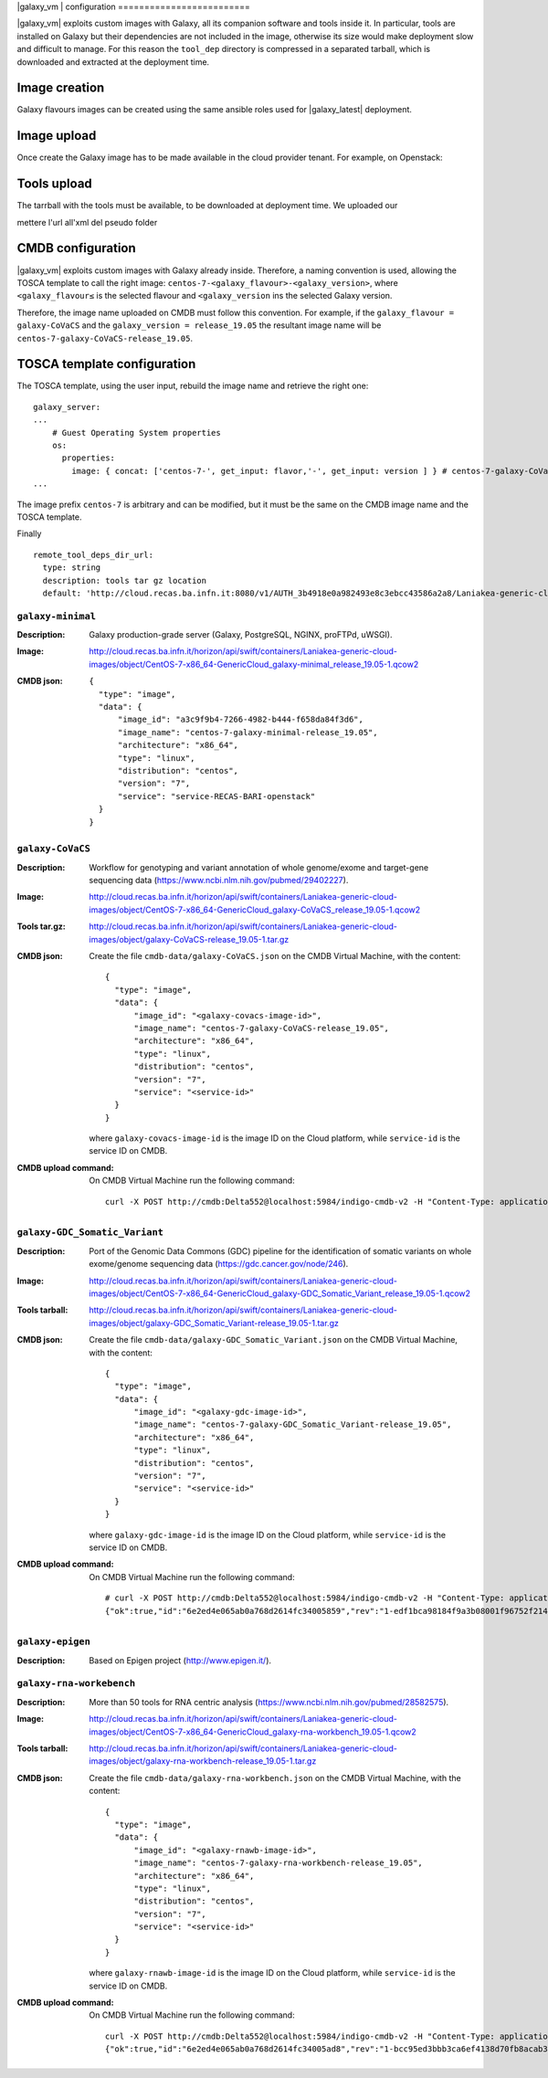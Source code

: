 |galaxy_vm| configuration
=========================

|galaxy_vm| exploits custom images with Galaxy, all its companion software and tools inside it. In particular, tools are installed on Galaxy but their dependencies are not included in the image, otherwise its size would make deployment slow and difficult to manage. For this reason the ``tool_dep`` directory is compressed in a separated tarball, which is downloaded and extracted at the deployment time.

Image creation
--------------

Galaxy flavours images can be created using the same ansible roles used for |galaxy_latest| deployment. 

Image upload
------------

Once create the Galaxy image has to be made available in the cloud provider tenant. For example, on Openstack:

Tools upload
------------

The tarrball with the tools must be available, to be downloaded at deployment time. We uploaded our


mettere l'url all'xml del pseudo folder

CMDB configuration
------------------

|galaxy_vm| exploits custom images with Galaxy already inside. Therefore, a naming convention is used, allowing the TOSCA template to call the right image: ``centos-7-<galaxy_flavour>-<galaxy_version>``, where ``<galaxy_flavour≤`` is the selected flavour and ``<galaxy_version`` ins the selected Galaxy version.

Therefore, the image name uploaded on CMDB must follow this convention. For example, if the ``galaxy_flavour = galaxy-CoVaCS`` and the ``galaxy_version = release_19.05`` the resultant image name will be ``centos-7-galaxy-CoVaCS-release_19.05``.



TOSCA template configuration
----------------------------

The TOSCA template, using the user input, rebuild the image name and retrieve the right one:

::

  galaxy_server:
  ...
      # Guest Operating System properties
      os:
        properties:
          image: { concat: ['centos-7-', get_input: flavor,'-', get_input: version ] } # centos-7-galaxy-CoVaCS-release_19.05
  ...

The image prefix ``centos-7`` is arbitrary and can be modified, but it must be the same on the CMDB image name and the TOSCA template.

Finally


::

    remote_tool_deps_dir_url:
      type: string
      description: tools tar gz location
      default: 'http://cloud.recas.ba.infn.it:8080/v1/AUTH_3b4918e0a982493e8c3ebcc43586a2a8/Laniakea-generic-cloud-images'



******************
``galaxy-minimal``
******************

:Description:
	Galaxy production-grade server (Galaxy, PostgreSQL, NGINX, proFTPd, uWSGI).

:Image:
	http://cloud.recas.ba.infn.it/horizon/api/swift/containers/Laniakea-generic-cloud-images/object/CentOS-7-x86_64-GenericCloud_galaxy-minimal_release_19.05-1.qcow2

:CMDB json:
	::

	  {
	    "type": "image",
	    "data": {
	        "image_id": "a3c9f9b4-7266-4982-b444-f658da84f3d6",
	        "image_name": "centos-7-galaxy-minimal-release_19.05",
	        "architecture": "x86_64",
	        "type": "linux",
	        "distribution": "centos",
	        "version": "7",
	        "service": "service-RECAS-BARI-openstack"
	    }
	  }

******************
``galaxy-CoVaCS``
******************

:Description:
	Workflow for genotyping and variant annotation of whole genome/exome and target-gene sequencing data (https://www.ncbi.nlm.nih.gov/pubmed/29402227).

:Image:
	http://cloud.recas.ba.infn.it/horizon/api/swift/containers/Laniakea-generic-cloud-images/object/CentOS-7-x86_64-GenericCloud_galaxy-CoVaCS_release_19.05-1.qcow2

:Tools tar.gz:
	http://cloud.recas.ba.infn.it/horizon/api/swift/containers/Laniakea-generic-cloud-images/object/galaxy-CoVaCS-release_19.05-1.tar.gz

:CMDB json:
	Create the file ``cmdb-data/galaxy-CoVaCS.json`` on the CMDB Virtual Machine, with the content:

	::

	  {
	    "type": "image",
	    "data": {
	        "image_id": "<galaxy-covacs-image-id>",
	        "image_name": "centos-7-galaxy-CoVaCS-release_19.05",
	        "architecture": "x86_64",
	        "type": "linux",
	        "distribution": "centos",
	        "version": "7",
	        "service": "<service-id>"
	    }
	  }

	where ``galaxy-covacs-image-id`` is the image ID on the Cloud platform, while ``service-id`` is the service ID on CMDB.

:CMDB upload command:
        On CMDB Virtual Machine run the following command:

	::

	  curl -X POST http://cmdb:Delta552@localhost:5984/indigo-cmdb-v2 -H "Content-Type: application/json" -d@cmdb-data/galaxy-CoVaCS.json


******************************
``galaxy-GDC_Somatic_Variant``
******************************

:Description:
	Port of the Genomic Data Commons (GDC) pipeline for the identification of somatic variants on whole exome/genome sequencing data (https://gdc.cancer.gov/node/246).

:Image:
	http://cloud.recas.ba.infn.it/horizon/api/swift/containers/Laniakea-generic-cloud-images/object/CentOS-7-x86_64-GenericCloud_galaxy-GDC_Somatic_Variant_release_19.05-1.qcow2

:Tools tarball:
	http://cloud.recas.ba.infn.it/horizon/api/swift/containers/Laniakea-generic-cloud-images/object/galaxy-GDC_Somatic_Variant-release_19.05-1.tar.gz

:CMDB json:
        Create the file ``cmdb-data/galaxy-GDC_Somatic_Variant.json`` on the CMDB Virtual Machine, with the content:

	::

	  {
	    "type": "image",
	    "data": {
	        "image_id": "<galaxy-gdc-image-id>",
	        "image_name": "centos-7-galaxy-GDC_Somatic_Variant-release_19.05",
	        "architecture": "x86_64",
	        "type": "linux",
	        "distribution": "centos",
	        "version": "7",
	        "service": "<service-id>"
	    }
	  }

        where ``galaxy-gdc-image-id`` is the image ID on the Cloud platform, while ``service-id`` is the service ID on CMDB.

:CMDB upload command:
	On CMDB Virtual Machine run the following command:

	::

	  # curl -X POST http://cmdb:Delta552@localhost:5984/indigo-cmdb-v2 -H "Content-Type: application/json" -d@cmdb-data/galaxy-GDC_Somatic_Variant.json
	  {"ok":true,"id":"6e2ed4e065ab0a768d2614fc34005859","rev":"1-edf1bca98184f9a3b08001f96752f214"}

*****************
``galaxy-epigen``
*****************

:Description:
	Based on Epigen project (http://www.epigen.it/).

*************************
``galaxy-rna-workebench``
*************************

:Description:
	More than 50 tools for RNA centric analysis (https://www.ncbi.nlm.nih.gov/pubmed/28582575).

:Image:
	http://cloud.recas.ba.infn.it/horizon/api/swift/containers/Laniakea-generic-cloud-images/object/CentOS-7-x86_64-GenericCloud_galaxy-rna-workbench_19.05-1.qcow2

:Tools tarball:
	http://cloud.recas.ba.infn.it/horizon/api/swift/containers/Laniakea-generic-cloud-images/object/galaxy-rna-workbench-release_19.05-1.tar.gz

:CMDB json:
        Create the file ``cmdb-data/galaxy-rna-workbench.json`` on the CMDB Virtual Machine, with the content:

        ::

	  {
	    "type": "image",
	    "data": {
	        "image_id": "<galaxy-rnawb-image-id>",
	        "image_name": "centos-7-galaxy-rna-workbench-release_19.05",
	        "architecture": "x86_64",
	        "type": "linux",
	        "distribution": "centos",
	        "version": "7",
	        "service": "<service-id>"
	    }
	  }

        where ``galaxy-rnawb-image-id`` is the image ID on the Cloud platform, while ``service-id`` is the service ID on CMDB.

:CMDB upload command:
        On CMDB Virtual Machine run the following command:

	::

	  curl -X POST http://cmdb:Delta552@localhost:5984/indigo-cmdb-v2 -H "Content-Type: application/json" -d@cmdb-data/galaxy-rna-workbench.json
	  {"ok":true,"id":"6e2ed4e065ab0a768d2614fc34005ad8","rev":"1-bcc95ed3bbb3ca6ef4138d70fb8acab3"}


